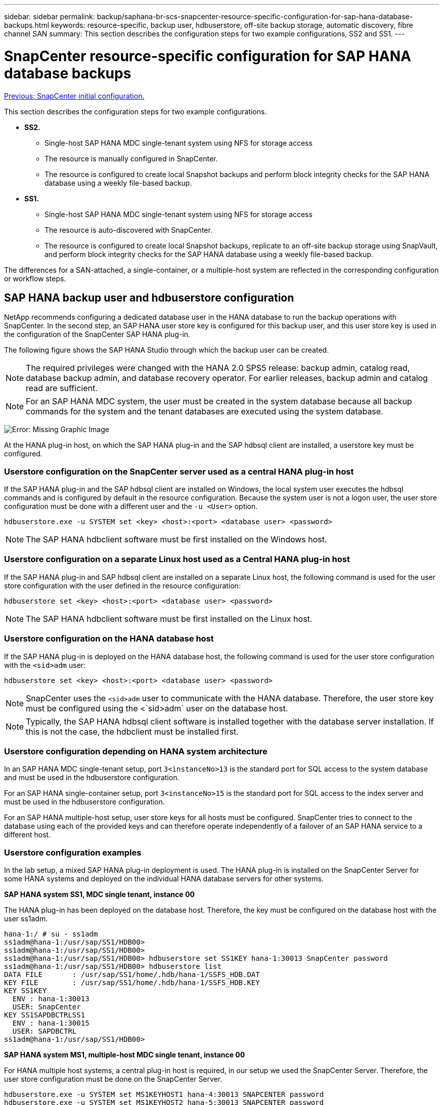 ---
sidebar: sidebar
permalink: backup/saphana-br-scs-snapcenter-resource-specific-configuration-for-sap-hana-database-backups.html
keywords: resource-specific, backup user, hdbuserstore, off-site backup storage, automatic discovery, fibre channel SAN
summary: This section describes the configuration steps for two example configurations, SS2 and SS1.
---

= SnapCenter resource-specific configuration for SAP HANA database backups
:hardbreaks:
:nofooter:
:icons: font
:linkattrs:
:imagesdir: ./../media/

//
// This file was created with NDAC Version 2.0 (August 17, 2020)
//
// 2022-02-15 15:58:30.856598
//

link:saphana-br-scs-snapcenter-initial-configuration.html[Previous: SnapCenter initial configuration.]

This section describes the configuration steps for two example configurations.

* *SS2.*
** Single-host SAP HANA MDC single-tenant system using NFS for storage access
** The resource is manually configured in SnapCenter.
** The resource is configured to create local Snapshot backups and perform block integrity checks for the SAP HANA database using a weekly file-based backup.
* *SS1.*
** Single-host SAP HANA MDC single-tenant system using NFS for storage access
** The resource is auto-discovered with SnapCenter.
** The resource is configured to create local Snapshot backups, replicate to an off-site backup storage using SnapVault, and perform block integrity checks for the SAP HANA database using a weekly file-based backup.

The differences for a SAN-attached, a single-container, or a multiple-host system are reflected in the corresponding configuration or workflow steps.

== SAP HANA backup user and hdbuserstore configuration

NetApp recommends configuring a dedicated database user in the HANA database to run the backup operations with SnapCenter. In the second step, an SAP HANA user store key is configured for this backup user, and this user store key is used in the configuration of the SnapCenter SAP HANA plug-in.

The following figure shows the SAP HANA Studio through which the backup user can be created.

[NOTE]
The required privileges were changed with the HANA 2.0 SPS5 release: backup admin, catalog read, database backup admin,  and database recovery operator. For earlier releases, backup admin and catalog read are sufficient.

[NOTE]
For an SAP HANA MDC system, the user must be created in the system database because all backup commands for the system and the tenant databases are executed using the system database.

image:saphana-br-scs-image53.png[Error: Missing Graphic Image]

At the HANA plug-in host, on which the SAP HANA plug-in and the SAP hdbsql client are installed, a userstore key must be configured.

=== Userstore configuration on the SnapCenter server used as a central HANA plug-in host

If the SAP HANA plug-in and the SAP hdbsql client are installed on Windows, the local system user executes the hdbsql commands and is configured by default in the resource configuration. Because the system user is not a logon user, the user store configuration must be done with a different user and the `-u <User>` option.

....
hdbuserstore.exe -u SYSTEM set <key> <host>:<port> <database user> <password>
....

[NOTE]
The SAP HANA hdbclient software must be first installed on the Windows host.

=== Userstore configuration on a separate Linux host used as a Central HANA plug-in host

If the SAP HANA plug-in and SAP hdbsql client are installed on a separate Linux host, the following command is used for the user store configuration with the user defined in the resource configuration:

....
hdbuserstore set <key> <host>:<port> <database user> <password>
....

[NOTE]
The SAP HANA hdbclient software must be first installed on the Linux host.

=== Userstore configuration on the HANA database host

If the SAP HANA plug-in is deployed on the HANA database host, the following command is used for the user store configuration with the `<sid>adm` user:

....
hdbuserstore set <key> <host>:<port> <database user> <password>
....

[NOTE]
SnapCenter uses the `<sid>adm` user to communicate with the HANA database. Therefore, the user store key must be configured using the <`sid>adm` user on the database host.

[NOTE]
Typically, the SAP HANA hdbsql client software is installed together with the database server installation. If this is not the case, the hdbclient must be installed first.

=== Userstore configuration depending on HANA system architecture

In an SAP HANA MDC single-tenant setup, port `3<instanceNo>13` is the standard port for SQL access to the system database and must be used in the hdbuserstore configuration.

For an SAP HANA single-container setup, port `3<instanceNo>15` is the standard port for SQL access to the index server and must be used in the hdbuserstore configuration.

For an SAP HANA multiple-host setup, user store keys for all hosts must be configured. SnapCenter tries to connect to the database using each of the provided keys and can therefore operate independently of a failover of an SAP HANA service to a different host.

=== Userstore configuration examples

In the lab setup, a mixed SAP HANA plug-in deployment is used. The HANA plug-in is installed on the SnapCenter Server for some HANA systems and deployed on the individual HANA database servers for other systems.

*SAP HANA system SS1, MDC single tenant, instance 00*

The HANA plug-in has been deployed on the database host. Therefore, the key must be configured on the database host with the user ss1adm.

....
hana-1:/ # su - ss1adm
ss1adm@hana-1:/usr/sap/SS1/HDB00>
ss1adm@hana-1:/usr/sap/SS1/HDB00>
ss1adm@hana-1:/usr/sap/SS1/HDB00> hdbuserstore set SS1KEY hana-1:30013 SnapCenter password
ss1adm@hana-1:/usr/sap/SS1/HDB00> hdbuserstore list
DATA FILE       : /usr/sap/SS1/home/.hdb/hana-1/SSFS_HDB.DAT
KEY FILE        : /usr/sap/SS1/home/.hdb/hana-1/SSFS_HDB.KEY
KEY SS1KEY
  ENV : hana-1:30013
  USER: SnapCenter
KEY SS1SAPDBCTRLSS1
  ENV : hana-1:30015
  USER: SAPDBCTRL
ss1adm@hana-1:/usr/sap/SS1/HDB00>
....

*SAP HANA system MS1, multiple-host MDC single tenant, instance 00*

For HANA multiple host systems, a central plug-in host is required, in our setup we used the SnapCenter Server. Therefore, the user store configuration must be done on the SnapCenter Server.

....
hdbuserstore.exe -u SYSTEM set MS1KEYHOST1 hana-4:30013 SNAPCENTER password
hdbuserstore.exe -u SYSTEM set MS1KEYHOST2 hana-5:30013 SNAPCENTER password
hdbuserstore.exe -u SYSTEM set MS1KEYHOST3 hana-6:30013 SNAPCENTER password
C:\Program Files\sap\hdbclient>hdbuserstore.exe -u SYSTEM list
DATA FILE       : C:\ProgramData\.hdb\SNAPCENTER-43\S-1-5-18\SSFS_HDB.DAT
KEY FILE        : C:\ProgramData\.hdb\SNAPCENTER-43\S-1-5-18\SSFS_HDB.KEY
KEY MS1KEYHOST1
  ENV : hana-4:30013
  USER: SNAPCENTER
KEY MS1KEYHOST2
  ENV : hana-5:30013
  USER: SNAPCENTER
KEY MS1KEYHOST3
  ENV : hana-6:30013
  USER: SNAPCENTER
KEY SS2KEY
  ENV : hana-3:30013
  USER: SNAPCENTER
C:\Program Files\sap\hdbclient>
....

== Configuration of data protection to off-site backup storage

The configuration of the data protection relation as well as the initial data transfer must be executed before replication updates can be managed by SnapCenter.

The following figure shows the configured protection relationship for the SAP HANA system SS1. With our example, the source volume `SS1_data_mnt00001` at the SVM `hana-primary` is replicated to the SVM `hana-backup` and the target volume `SS1_data_mnt00001_dest`.

[NOTE]
The schedule of the relationship must be set to None, because SnapCenter triggers the SnapVault update.

image:saphana-br-scs-image54.png[Error: Missing Graphic Image]

The following figure shows the protection policy. The protection policy used for the protection relationship defines the SnapMirror label, as well as the retention of backups at the secondary storage. In our example, the used label is `Daily`, and the retention is set to 5.

[NOTE]
The SnapMirror label in the policy being created must match the label defined in the SnapCenter policy configuration. For details, refer to “<<Policy for daily Snapshot backups with SnapVault replication>>.”

[NOTE]
The retention for backups at the off-site backup storage is defined in the policy and controlled by ONTAP.

image:saphana-br-scs-image55.png[Error: Missing Graphic Image]

== Manual HANA resource configuration

This section describes the manual configuration of the SAP HANA resources SS2 and MS1.

* SS2 is a single-host MDC single-tenant system
* MS1 is a multiple-host MDC single-tenant system.

. From the Resources tab, select SAP HANA and click Add SAP HANA Database.
. Enter the information for configuring the SAP HANA database and click Next.
+
Select the resource type in our example, Multitenant Database Container.
+
[NOTE]
For a HANA single container system, the resource type Single Container must be selected. All the other configuration steps are identical.
+
For our SAP HANA system, the SID is SS2.
+
The HANA plug-in host in our example is the SnapCenter Server.
+
The hdbuserstore key must match the key that was configured for the HANA database SS2. In our example it is SS2KEY.
+
image:saphana-br-scs-image56.png[Error: Missing Graphic Image]
+
[NOTE]
For an SAP HANA multiple-host system, the hdbuserstore keys for all hosts must be included, as shown in the following figure. SnapCenter will try to connect with the first key in the list, and will continue with the other case, in case the first key does not work. This is required to support HANA failover in a multiple-host system with worker and standby hosts.
+
image:saphana-br-scs-image57.png[Error: Missing Graphic Image]

. Select the required data for the storage system (SVM) and volume name.
+
image:saphana-br-scs-image58.png[Error: Missing Graphic Image]
+
[NOTE]
For a Fibre Channel SAN configuration, the LUN needs to be selected as well.
+
[NOTE]
For an SAP HANA multiple-host system, all data volumes of the SAP HANA system must be selected, as shown in the following figure.
+
image:saphana-br-scs-image59.png[Error: Missing Graphic Image]
+
The summary screen of the resource configuration is shown.

. Click Finish to add the SAP HANA database.
+
image:saphana-br-scs-image60.png[Error: Missing Graphic Image]

. When resource configuration is finished, perform the configuration of resource protection as described in the section “<<Resource protection configuration>>.”

== Automatic discovery of HANA databases

This section describes the automatic discovery of the SAP HANA resource SS1 (single host MDC single tenant system with NFS). All the described steps are identical for a HANA single container, HANA MDC multiple tenants’ systems, and a HANA system using Fibre Channel SAN.

[NOTE]
The SAP HANA plug-in requires Java 64-bit version 1.8. Java must be installed on the host before the SAP HANA plug-in is deployed.

. From the host tab, click Add.
. Provide host information and select the SAP HANA plug-in to be installed. Click Submit.
+
image:saphana-br-scs-image61.png[Error: Missing Graphic Image]

. Confirm the fingerprint.
+
image:saphana-br-scs-image62.png[Error: Missing Graphic Image]
+
The installation of the HANA plug-in and the Linux plug-in starts automatically. When the installation is finished, the status column of the host shows Running. The screen also shows that the Linux plug-in is installed together with the HANA plug-in.
+
image:saphana-br-scs-image63.png[Error: Missing Graphic Image]
+
After the plug-in installation, the automatic discovery process of the HANA resource starts automatically. In the Resources screen, a new resource is created, which is marked as locked with the red padlock icon.

. Select and click on the resource to continue the configuration.
+
[NOTE]
You can also trigger the automatic discovery process manually within the Resources screen, by clicking Refresh Resources.
+
image:saphana-br-scs-image64.png[Error: Missing Graphic Image]

. Provide the userstore key for the HANA database.
+
image:saphana-br-scs-image65.png[Error: Missing Graphic Image]
+
The second level automatic discovery process starts in which tenant data and storage footprint information is discovered.

. Click Details to review the HANA resource configuration information in the resource topology view.
+
image:saphana-br-scs-image66.png[Error: Missing Graphic Image]
+
image:saphana-br-scs-image67.png[Error: Missing Graphic Image]
+
When the resource configuration is finished, the resource protection configuration must be executed as described in the following section.

== Resource protection configuration

This section describes the resource protection configuration. The resource protection configuration is the same, whether the resource has been auto discovered or configured manually. It is also identical for all HANA architectures, single or multiple hosts, single container, or MDC systems.

. From the Resources tab, double-click the resource.
. Configure a custom name format for the Snapshot copy.
+
[NOTE]
NetApp recommends using a custom Snapshot copy name to easily identify which backups have been created with which policy and schedule type. By adding the schedule type in the Snapshot copy name, you can distinguish between scheduled and on-demand backups. The `schedule name` string for on-demand backups is empty, while scheduled backups include the string `Hourly`,  `Daily`, `or Weekly`.
+
In the configuration shown in the following figure, the backup and Snapshot copy names have the following format:
+
** Scheduled hourly backup:  `SnapCenter_LocalSnap_Hourly_<time_stamp>`
** Scheduled daily backup:  `SnapCenter_LocalSnapAndSnapVault_Daily_<time_stamp>`
** On-demand hourly backup:  `SnapCenter_LocalSnap_<time_stamp>`
** On-demand daily backup:  `SnapCenter_LocalSnapAndSnapVault_<time_stamp>`
+
[NOTE]
Even though a retention is defined for on-demand backups in the policy configuration, the housekeeping is only done when another on-demand backup is executed. Therefore, on-demand backups must typically be deleted manually in SnapCenter to make sure that these backups are also deleted in the SAP HANA backup catalog and that the log backup housekeeping is not based on an old on-demand backup.
+
image:saphana-br-scs-image68.png[Error: Missing Graphic Image]

. No specific setting needs to be made on the Application Settings page. Click Next.
+
image:saphana-br-scs-image69.png[Error: Missing Graphic Image]

. Select the policies to add to the resource.
+
image:saphana-br-scs-image70.png[Error: Missing Graphic Image]

. Define the schedule for the LocalSnap policy (in this example, every four hours).
+
image:saphana-br-scs-image71.png[Error: Missing Graphic Image]

. Define the schedule for the LocalSnapAndSnapVault policy (in this example, once per day).
+
image:saphana-br-scs-image72.png[Error: Missing Graphic Image]

. Define the schedule for the block integrity check policy (in this example, once per week).
+
image:saphana-br-scs-image73.png[Error: Missing Graphic Image]

. Provide information about the email notification.
+
image:saphana-br-scs-image74.png[Error: Missing Graphic Image]

. On the Summary page, click Finish.
+
image:saphana-br-scs-image75.png[Error: Missing Graphic Image]

. On-demand backups can now be created on the topology page. The scheduled backups are executed based on the configuration settings.
+
image:saphana-br-scs-image76.png[Error: Missing Graphic Image]

== Additional configuration steps for Fibre Channel SAN environments

Depending on the HANA release and the HANA plug-in deployment, additional configuration steps are required for environments in which the SAP HANA systems are using Fibre Channel and the XFS file system.

[NOTE]
These additional configuration steps are only required for HANA resources, which are configured manually in SnapCenter. It is also only required for HANA 1.0 releases and HANA 2.0 releases up to SPS2.

When a HANA backup save point is triggered by SnapCenter in SAP HANA, SAP HANA writes Snapshot ID files for each tenant and database service as a last step (for example, `/hana/data/SID/mnt00001/hdb00001/snapshot_databackup_0_1`). These files are part of the data volume on the storage and are therefore part of the storage Snapshot copy. This file is mandatory when performing a recovery in a situation in which the backup is restored. Due to metadata caching with the XFS file system on the Linux host, the file is not immediately visible at the storage layer. The standard XFS configuration for metadata caching is 30 seconds.

[NOTE]
With HANA 2.0 SPS3, SAP changed the write operation of these Snapshot ID files to synchronously so that metadata caching is not a problem.

[NOTE]
With SnapCenter 4.3, if the HANA plug-in is deployed on the database host, the Linux plug-in executes a file system flush operation on the host before the storage Snapshot is triggered. In this case, the metadata caching is not a problem.

In SnapCenter, you must configure a `postquiesce` command that waits until the XFS metadata cache is flushed to the disk layer.

The actual configuration of the metadata caching can be checked by using the following command:

....
stlrx300s8-2:/ # sysctl -A | grep xfssyncd_centisecs
fs.xfs.xfssyncd_centisecs = 3000
....

NetApp recommends using a wait time that is twice the value of the `fs.xfs.xfssyncd_centisecs` parameter. Because the default value is 30 seconds, set the sleep command to 60 seconds.

If the SnapCenter server is used as a central HANA plug-in host, a batch file can be used. The batch file must have the following content:

....
@echo off
waitfor AnyThing /t 60 2>NUL
Exit /b 0
....

The batch file can be saved, for example, as `C:\Program Files\NetApp\Wait60Sec.bat`. In the resource protection configuration, the batch file must be added as Post Quiesce command.

If a separate Linux host is used as a central HANA plug-in host, you must configure the command `/bin/sleep 60` as the Post Quiesce command in the SnapCenter UI.

The following figure shows the Post Quiesce command within the resource protection configuration screen.

image:saphana-br-scs-image77.png[Error: Missing Graphic Image]

link:saphana-br-scs-snapcenter-resource-specific-configuration-for-non-data-volume-backups.html[Next: SnapCenter resource-specific configuration for non-data volume backups.]
